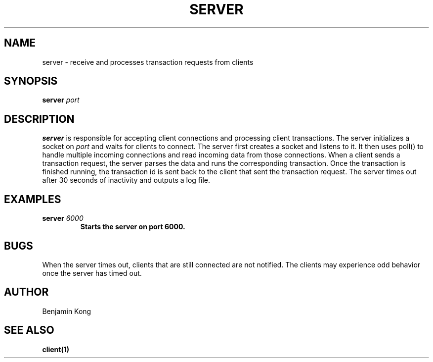 .TH SERVER 1 "DECEMBER 2021" Linux "User Manuals"
.SH NAME
server \- receive and processes transaction requests from clients
.SH SYNOPSIS
.B server
.I port
.B
.SH DESCRIPTION
.B server 
is responsible for accepting client connections and processing client transactions. The server initializes a socket on
.I port
and waits for clients to connect. The server first creates a socket and listens to it.
It then uses poll() to handle multiple incoming
connections and read incoming data from those connections. When a client sends a transaction request, the server parses the data
and runs the corresponding transaction. Once the transaction is finished running, the transaction id is sent back to the
client that sent the transaction request. The server times out after 30 seconds of inactivity and outputs a log file.
.SH EXAMPLES
.B server
.I 6000
.B
.RS
Starts the server on port 6000.
.RE
.SH BUGS
When the server times out, clients that are still connected are not notified. The clients may experience odd behavior once
the server has timed out.
.SH AUTHOR
Benjamin Kong
.SH "SEE ALSO"
.BR client(1)

